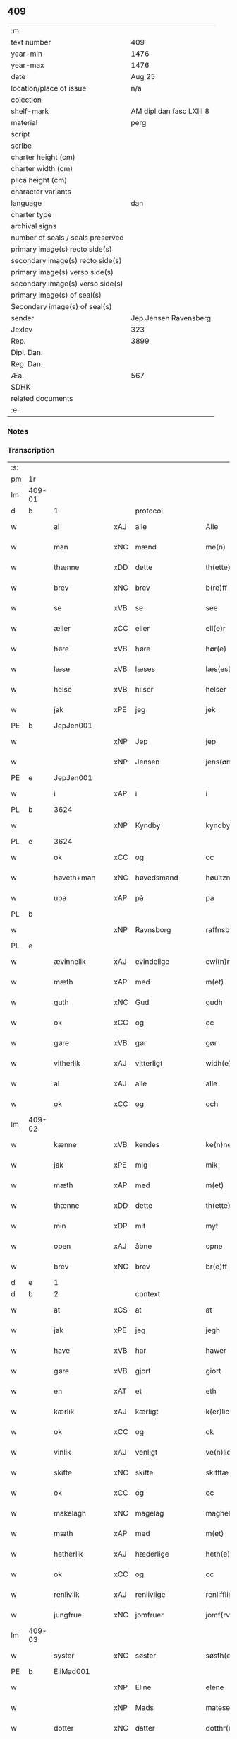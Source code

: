 ** 409

| :m:                               |                          |
| text number                       |                      409 |
| year-min                          |                     1476 |
| year-max                          |                     1476 |
| date                              |                   Aug 25 |
| location/place of issue           |                      n/a |
| colection                         |                          |
| shelf-mark                        | AM dipl dan fasc LXIII 8 |
| material                          |                     perg |
| script                            |                          |
| scribe                            |                          |
| charter height (cm)               |                          |
| charter width (cm)                |                          |
| plica height (cm)                 |                          |
| character variants                |                          |
| language                          |                      dan |
| charter type                      |                          |
| archival signs                    |                          |
| number of seals / seals preserved |                          |
| primary image(s) recto side(s)    |                          |
| secondary image(s) recto side(s)  |                          |
| primary image(s) verso side(s)    |                          |
| secondary image(s) verso side(s)  |                          |
| primary image(s) of seal(s)       |                          |
| Secondary image(s) of seal(s)     |                          |
| sender                            |    Jep Jensen Ravensberg |
| Jexlev                            |                      323 |
| Rep.                              |                     3899 |
| Dipl. Dan.                        |                          |
| Reg. Dan.                         |                          |
| Æa.                               |                      567 |
| SDHK                              |                          |
| related documents                 |                          |
| :e:                               |                          |

*** Notes


*** Transcription
| :s: |        |               |     |                |   |                   |              |   |   |   |   |         |   |   |   |        |    |    |    |    |
| pm  | 1r     |               |     |                |   |                   |              |   |   |   |   |         |   |   |   |        |    |    |    |    |
| lm  | 409-01 |               |     |                |   |                   |              |   |   |   |   |         |   |   |   |        |    |    |    |    |
| d   | b      | 1             |     | protocol       |   |                   |              |   |   |   |   |         |   |   |   |        |    |    |    |    |
| w   |        | al            | xAJ | alle           |   | Alle              | Alle         |   |   |   |   | dan     |   |   |   | 409-01 |    |    |    |    |
| w   |        | man           | xNC | mænd           |   | me(n)             | me̅           |   |   |   |   | dan     |   |   |   | 409-01 |    |    |    |    |
| w   |        | thænne        | xDD | dette          |   | th(ette)          | thꝫͤ          |   |   |   |   | dan     |   |   |   | 409-01 |    |    |    |    |
| w   |        | brev          | xNC | brev           |   | b(re)ff           | bf̅f          |   |   |   |   | dan     |   |   |   | 409-01 |    |    |    |    |
| w   |        | se            | xVB | se             |   | see               | ſee          |   |   |   |   | dan     |   |   |   | 409-01 |    |    |    |    |
| w   |        | æller         | xCC | eller          |   | ell(e)r           | ellꝛ̅         |   |   |   |   | dan     |   |   |   | 409-01 |    |    |    |    |
| w   |        | høre          | xVB | høre           |   | hør(e)            | hør         |   |   |   |   | dan     |   |   |   | 409-01 |    |    |    |    |
| w   |        | læse          | xVB | læses          |   | læs(es)           | læ          |   |   |   |   | dan     |   |   |   | 409-01 |    |    |    |    |
| w   |        | helse         | xVB | hilser         |   | helser            | helſer       |   |   |   |   | dan     |   |   |   | 409-01 |    |    |    |    |
| w   |        | jak           | xPE | jeg            |   | jek               | ȷek          |   |   |   |   | dan     |   |   |   | 409-01 |    |    |    |    |
| PE  | b      | JepJen001     |     |                |   |                   |              |   |   |   |   |         |   |   |   |        |    1862|    |    |    |
| w   |        |               | xNP | Jep            |   | jep               | ȷep          |   |   |   |   | dan     |   |   |   | 409-01 |1862|    |    |    |
| w   |        |               | xNP | Jensen         |   | jens(øn)          | ȷen         |   |   |   |   | dan     |   |   |   | 409-01 |1862|    |    |    |
| PE  | e      | JepJen001     |     |                |   |                   |              |   |   |   |   |         |   |   |   |        |    1862|    |    |    |
| w   |        | i             | xAP | i              |   | i                 | ı            |   |   |   |   | dan     |   |   |   | 409-01 |    |    |    |    |
| PL  | b      |               3624|     |                |   |                   |              |   |   |   |   |         |   |   |   |        |    |    |    1740|    |
| w   |        |               | xNP | Kyndby         |   | kyndby            | kyndby       |   |   |   |   | dan     |   |   |   | 409-01 |    |    |1740|    |
| PL  | e      |               3624|     |                |   |                   |              |   |   |   |   |         |   |   |   |        |    |    |    1740|    |
| w   |        | ok            | xCC | og             |   | oc                | oc           |   |   |   |   | dan     |   |   |   | 409-01 |    |    |    |    |
| w   |        | høveth+man    | xNC | høvedsmand     |   | høuitzma(n)       | høuitzma̅     |   |   |   |   | dan     |   |   |   | 409-01 |    |    |    |    |
| w   |        | upa           | xAP | på             |   | pa                | pa           |   |   |   |   | dan     |   |   |   | 409-01 |    |    |    |    |
| PL  | b      |               |     |                |   |                   |              |   |   |   |   |         |   |   |   |        |    |    |    1741|    |
| w   |        |               | xNP | Ravnsborg      |   | raffnsb(ur)gh     | raffnſb᷑gh    |   |   |   |   | dan     |   |   |   | 409-01 |    |    |1741|    |
| PL  | e      |               |     |                |   |                   |              |   |   |   |   |         |   |   |   |        |    |    |    1741|    |
| w   |        | ævinnelik     | xAJ | evindelige     |   | ewi(n)nelige      | ewi̅nelıge    |   |   |   |   | dan     |   |   |   | 409-01 |    |    |    |    |
| w   |        | mæth          | xAP | med            |   | m(et)             | mꝫ           |   |   |   |   | dan     |   |   |   | 409-01 |    |    |    |    |
| w   |        | guth          | xNC | Gud            |   | gudh              | gudh         |   |   |   |   | dan     |   |   |   | 409-01 |    |    |    |    |
| w   |        | ok            | xCC | og             |   | oc                | oc           |   |   |   |   | dan     |   |   |   | 409-01 |    |    |    |    |
| w   |        | gøre          | xVB | gør            |   | gør               | gøꝛ          |   |   |   |   | dan     |   |   |   | 409-01 |    |    |    |    |
| w   |        | vitherlik     | xAJ | vitterligt     |   | widh(e)rlicht     | wıdhꝛ̅lıcht   |   |   |   |   | dan     |   |   |   | 409-01 |    |    |    |    |
| w   |        | al            | xAJ | alle           |   | alle              | alle         |   |   |   |   | dan     |   |   |   | 409-01 |    |    |    |    |
| w   |        | ok            | xCC | og             |   | och               | och          |   |   |   |   | dan     |   |   |   | 409-01 |    |    |    |    |
| lm  | 409-02 |               |     |                |   |                   |              |   |   |   |   |         |   |   |   |        |    |    |    |    |
| w   |        | kænne         | xVB | kendes         |   | ke(n)nes          | ke̅ne        |   |   |   |   | dan     |   |   |   | 409-02 |    |    |    |    |
| w   |        | jak           | xPE | mig            |   | mik               | mik          |   |   |   |   | dan     |   |   |   | 409-02 |    |    |    |    |
| w   |        | mæth          | xAP | med            |   | m(et)             | mꝫ           |   |   |   |   | dan     |   |   |   | 409-02 |    |    |    |    |
| w   |        | thænne        | xDD | dette          |   | th(ette)          | thꝫͤ          |   |   |   |   | dan     |   |   |   | 409-02 |    |    |    |    |
| w   |        | min           | xDP | mit            |   | myt               | mẏt          |   |   |   |   | dan     |   |   |   | 409-02 |    |    |    |    |
| w   |        | open          | xAJ | åbne           |   | opne              | opne         |   |   |   |   | dan     |   |   |   | 409-02 |    |    |    |    |
| w   |        | brev          | xNC | brev           |   | br(e)ff           | bꝛ̅ff         |   |   |   |   | dan     |   |   |   | 409-02 |    |    |    |    |
| d   | e      | 1             |     |                |   |                   |              |   |   |   |   |         |   |   |   |        |    |    |    |    |
| d   | b      | 2             |     | context        |   |                   |              |   |   |   |   |         |   |   |   |        |    |    |    |    |
| w   |        | at            | xCS | at             |   | at                | at           |   |   |   |   | dan     |   |   |   | 409-02 |    |    |    |    |
| w   |        | jak           | xPE | jeg            |   | jegh              | ȷegh         |   |   |   |   | dan     |   |   |   | 409-02 |    |    |    |    |
| w   |        | have          | xVB | har            |   | hawer             | hawer        |   |   |   |   | dan     |   |   |   | 409-02 |    |    |    |    |
| w   |        | gøre          | xVB | gjort          |   | giort             | gıoꝛt        |   |   |   |   | dan     |   |   |   | 409-02 |    |    |    |    |
| w   |        | en            | xAT | et             |   | eth               | eth          |   |   |   |   | dan     |   |   |   | 409-02 |    |    |    |    |
| w   |        | kærlik        | xAJ | kærligt        |   | k(er)licht        | k̅lıcht       |   |   |   |   | dan     |   |   |   | 409-02 |    |    |    |    |
| w   |        | ok            | xCC | og             |   | ok                | ok           |   |   |   |   | dan     |   |   |   | 409-02 |    |    |    |    |
| w   |        | vinlik        | xAJ | venligt        |   | ve(n)licht        | ve̅lıcht      |   |   |   |   | dan     |   |   |   | 409-02 |    |    |    |    |
| w   |        | skifte        | xNC | skifte         |   | skifftæ           | ſkıfftæ      |   |   |   |   | dan     |   |   |   | 409-02 |    |    |    |    |
| w   |        | ok            | xCC | og             |   | oc                | oc           |   |   |   |   | dan     |   |   |   | 409-02 |    |    |    |    |
| w   |        | makelagh      | xNC | magelag        |   | maghelaw          | maghelaw     |   |   |   |   | dan     |   |   |   | 409-02 |    |    |    |    |
| w   |        | mæth          | xAP | med            |   | m(et)             | mꝫ           |   |   |   |   | dan     |   |   |   | 409-02 |    |    |    |    |
| w   |        | hetherlik     | xAJ | hæderlige      |   | heth(e)rlighe     | hethꝛ̅lıghe   |   |   |   |   | dan     |   |   |   | 409-02 |    |    |    |    |
| w   |        | ok            | xCC | og             |   | oc                | oc           |   |   |   |   | dan     |   |   |   | 409-02 |    |    |    |    |
| w   |        | renlivlik     | xAJ | renlivlige     |   | renlifflighe      | renlıfflighe |   |   |   |   | dan     |   |   |   | 409-02 |    |    |    |    |
| w   |        | jungfrue      | xNC | jomfruer       |   | jomf(rv)er        | ȷomfͮer       |   |   |   |   | dan     |   |   |   | 409-02 |    |    |    |    |
| lm  | 409-03 |               |     |                |   |                   |              |   |   |   |   |         |   |   |   |        |    |    |    |    |
| w   |        | syster        | xNC | søster         |   | søsth(e)r         | ſøﬅhꝛ̅        |   |   |   |   | dan     |   |   |   | 409-03 |    |    |    |    |
| PE  | b      | EliMad001     |     |                |   |                   |              |   |   |   |   |         |   |   |   |        |    1863|    |    |    |
| w   |        |               | xNP | Eline          |   | elene             | elene        |   |   |   |   | dan     |   |   |   | 409-03 |1863|    |    |    |
| w   |        |               | xNP | Mads           |   | matese            | mateſe       |   |   |   |   | dan     |   |   |   | 409-03 |1863|    |    |    |
| w   |        | dotter        | xNC | datter         |   | dotthr(m)         | dotthꝛ̅       |   |   |   |   | dan     |   |   |   | 409-03 |1863|    |    |    |
| PE  | e      | EliMad001     |     |                |   |                   |              |   |   |   |   |         |   |   |   |        |    1863|    |    |    |
| w   |        | abbetisse     | xNC | abbedisse      |   | abbatissa         | abbatıa     |   |   |   |   | lat     |   |   |   | 409-03 |    |    |    |    |
| w   |        | i             | xAP | i              |   | j                 | j            |   |   |   |   | dan     |   |   |   | 409-03 |    |    |    |    |
| w   |        | sankte        | xAJ | sankt          |   | s(anc)ta          | ﬅa̅           |   |   |   |   | dan     |   |   |   | 409-03 |    |    |    |    |
| w   |        |               | xNP | Clara          |   | clara             | clara        |   |   |   |   | lat/dan |   |   |   | 409-03 |    |    |    |    |
| w   |        | kloster       | xNC | kloster        |   | clost(er)         | cloﬅ        |   |   |   |   | lat/dan |   |   |   | 409-03 |    |    |    |    |
| w   |        | i             | xAP | i              |   | i                 | ı            |   |   |   |   | dan     |   |   |   | 409-03 |    |    |    |    |
| PL  | b      |               149380|     |                |   |                   |              |   |   |   |   |         |   |   |   |        |    |    |    1742|    |
| w   |        |               | xNP | Roskilde       |   | roskilde          | roſkılde     |   |   |   |   | dan     |   |   |   | 409-03 |    |    |1742|    |
| PL  | e      |               149380|     |                |   |                   |              |   |   |   |   |         |   |   |   |        |    |    |    1742|    |
| w   |        | ok            | xCC | og             |   | oc                | oc           |   |   |   |   | dan     |   |   |   | 409-03 |    |    |    |    |
| w   |        | al            | xAJ | alt            |   | alt               | alt          |   |   |   |   | dan     |   |   |   | 409-03 |    |    |    |    |
| w   |        | konvent       | xNC | konvent        |   | (con)ue(n)t       | ꝯue̅t         |   |   |   |   | dan     |   |   |   | 409-03 |    |    |    |    |
| w   |        | i             | xAP | i              |   | j                 | j            |   |   |   |   | dan     |   |   |   | 409-03 |    |    |    |    |
| w   |        | same+stath    | xNC | samme sted     |   | sam(m)est(et)     | ſam̅eﬅꝫ       |   |   |   |   | dan     |   |   |   | 409-03 |    |    |    |    |
| w   |        | i             | xAP | i              |   | j                 | ȷ            |   |   |   |   | dan     |   |   |   | 409-03 |    |    |    |    |
| w   |        | sva           | xAV | så             |   | so                | ſo           |   |   |   |   | dan     |   |   |   | 409-03 |    |    |    |    |
| w   |        | mate          | xNC | måde           |   | madhe             | madhe        |   |   |   |   | dan     |   |   |   | 409-03 |    |    |    |    |
| w   |        | sum           | xRP | som            |   | so(m)             | ſo̅           |   |   |   |   | dan     |   |   |   | 409-03 |    |    |    |    |
| w   |        | hær           | xAV | her            |   | h(e)r             | hꝛ̅           |   |   |   |   | dan     |   |   |   | 409-03 |    |    |    |    |
| w   |        | æfter         | xAV | efter          |   | efft(er)          | efft        |   |   |   |   | dan     |   |   |   | 409-03 |    |    |    |    |
| w   |        | skrive        | xVB | skrevet        |   | scriffuit         | ſcriffuit    |   |   |   |   | dan     |   |   |   | 409-03 |    |    |    |    |
| w   |        | sta           | xVB | står           |   | stor              | ﬅoꝛ          |   |   |   |   | dan     |   |   |   | 409-03 |    |    |    |    |
| w   |        | at            | xCS | at             |   | at                | at           |   |   |   |   | dan     |   |   |   | 409-03 |    |    |    |    |
| w   |        | fornævnd      | xAJ | fornævnte      |   | for(nefnde)       | foꝛᷠͤ          |   |   |   |   | dan     |   |   |   | 409-03 |    |    |    |    |
| w   |        | abbetisse     | xNC | abbedisse      |   | abbatissa         | abbatia     |   |   |   |   | lat     |   |   |   | 409-03 |    |    |    |    |
| w   |        | ok            | xCC | og             |   | ok                | ok           |   |   |   |   | dan     |   |   |   | 409-03 |    |    |    |    |
| lm  | 409-04 |               |     |                |   |                   |              |   |   |   |   |         |   |   |   |        |    |    |    |    |
| w   |        | konvent       | xNC | konvent        |   | (con)ue(n)t       | ꝯue̅t         |   |   |   |   | dan     |   |   |   | 409-04 |    |    |    |    |
| w   |        | skule         | xVB | skulle         |   | skule             | ſkule        |   |   |   |   | dan     |   |   |   | 409-04 |    |    |    |    |
| w   |        | have          | xNC | have           |   | hawe              | hawe         |   |   |   |   | dan     |   |   |   | 409-04 |    |    |    |    |
| w   |        | en            | xAT | en             |   | en                | e           |   |   |   |   | dan     |   |   |   | 409-04 |    |    |    |    |
| w   |        | garth         | xNC | gård           |   | gordh             | goꝛdh        |   |   |   |   | dan     |   |   |   | 409-04 |    |    |    |    |
| w   |        | af            | xAP | af             |   | aff               | aff          |   |   |   |   | dan     |   |   |   | 409-04 |    |    |    |    |
| w   |        | jak           | xPE | mig            |   | mik               | mik          |   |   |   |   | dan     |   |   |   | 409-04 |    |    |    |    |
| w   |        | ligje         | xVB | liggende       |   | ligge(n)d(e)      | lıgge̅       |   |   |   |   | dan     |   |   |   | 409-04 |    |    |    |    |
| w   |        | i             | xAP | i              |   | i                 | i            |   |   |   |   | dan     |   |   |   | 409-04 |    |    |    |    |
| PL  | b      |               125054|     |                |   |                   |              |   |   |   |   |         |   |   |   |        |    |    |    1743|    |
| w   |        |               | xNP | Herlev         |   | herløwe           | herløwe      |   |   |   |   | dan     |   |   |   | 409-04 |    |    |1743|    |
| PL  | e      |               125054|     |                |   |                   |              |   |   |   |   |         |   |   |   |        |    |    |    1743|    |
| w   |        | i             | xAP | i              |   | j                 | ȷ            |   |   |   |   | dan     |   |   |   | 409-04 |    |    |    |    |
| PL  | b      |               |     |                |   |                   |              |   |   |   |   |         |   |   |   |        |    |    |    1744|    |
| w   |        |               | xNP | Smørums Herred |   | smøremsher(et)    | ſmøremherꝫ  |   |   |   |   | dan     |   |   |   | 409-04 |    |    |1744|    |
| PL  | e      |               |     |                |   |                   |              |   |   |   |   |         |   |   |   |        |    |    |    1744|    |
| w   |        | sum           | xRP | som            |   | so(m)             | ſo̅           |   |   |   |   | dan     |   |   |   | 409-04 |    |    |    |    |
| w   |        | nu            | xAV | nu             |   | nw                | nw           |   |   |   |   | dan     |   |   |   | 409-04 |    |    |    |    |
| w   |        | i             | xAV | i              |   | j                 | ȷ            |   |   |   |   | dan     |   |   |   | 409-04 |    |    |    |    |
| w   |        | bo            | xVB | bor            |   | boor              | booꝛ         |   |   |   |   | dan     |   |   |   | 409-04 |    |    |    |    |
| w   |        |               | xNP | Troels         |   | ⸜trwells          | ⸜trwell     |   |   |   |   | dan     |   |   |   | 409-04 |    |    |    |    |
| w   |        |               | xNP | Jensen         |   | jenssøn⸜          | ȷenøn⸜      |   |   |   |   | dan     |   |   |   | 409-04 |    |    |    |    |
| w   |        | ok            | xCC | og             |   | oc                | oc           |   |   |   |   | dan     |   |   |   | 409-04 |    |    |    |    |
| w   |        | give          | xVB | giver          |   | giff(e)r          | gıffr       |   |   |   |   | dan     |   |   |   | 409-04 |    |    |    |    |
| w   |        | til           | xAP | til            |   | til               | til          |   |   |   |   | dan     |   |   |   | 409-04 |    |    |    |    |
| w   |        | arlik         | xAJ | årligt         |   | aarlicht          | aaꝛlıcht     |   |   |   |   | dan     |   |   |   | 409-04 |    |    |    |    |
| w   |        | landgilde     | xNC | landgilde      |   | landgillæ         | landgillæ    |   |   |   |   | dan     |   |   |   | 409-04 |    |    |    |    |
| w   |        | en            | xNA | en             |   | en                | en           |   |   |   |   | dan     |   |   |   | 409-04 |    |    |    |    |
| w   |        | øre           | xNC | øre            |   | øre               | øre          |   |   |   |   | dan     |   |   |   | 409-04 |    |    |    |    |
| w   |        | korn          | xNC | korn           |   | korn              | koꝛ         |   |   |   |   | dan     |   |   |   | 409-04 |    |    |    |    |
| lm  | 409-05 |               |     |                |   |                   |              |   |   |   |   |         |   |   |   |        |    |    |    |    |
| w   |        | ok            | xCC | og             |   | oc                | oc           |   |   |   |   | dan     |   |   |   | 409-05 |    |    |    |    |
| w   |        | en            | xNA | en             |   | en                | e           |   |   |   |   | dan     |   |   |   | 409-05 |    |    |    |    |
| w   |        | skilling      | xNC | skilling       |   | skeli(n)gh        | ſkelı̅gh      |   |   |   |   | dan     |   |   |   | 409-05 |    |    |    |    |
| w   |        | grot          | xNC | grot           |   | grot              | grot         |   |   |   |   | dan     |   |   |   | 409-05 |    |    |    |    |
| w   |        | mæth          | xAP | med            |   | m(et)             | mꝫ           |   |   |   |   | dan     |   |   |   | 409-05 |    |    |    |    |
| w   |        | anner         | xDD | andre          |   | andre             | andꝛe        |   |   |   |   | dan     |   |   |   | 409-05 |    |    |    |    |
| w   |        | bethe         | xNC | bede           |   | bedhe             | bedhe        |   |   |   |   | dan     |   |   |   | 409-05 |    |    |    |    |
| w   |        | ok            | xCC | og             |   | Oc                | Oc           |   |   |   |   | dan     |   |   |   | 409-05 |    |    |    |    |
| w   |        | skule         | xVB | skal           |   | skal              | ſkal         |   |   |   |   | dan     |   |   |   | 409-05 |    |    |    |    |
| w   |        | jak           | xPE | jeg            |   | jek               | ȷek          |   |   |   |   | dan     |   |   |   | 409-05 |    |    |    |    |
| w   |        | have          | xVB | have           |   | hawe              | hawe         |   |   |   |   | dan     |   |   |   | 409-05 |    |    |    |    |
| w   |        | af            | xAP | af             |   | aff               | aff          |   |   |   |   | dan     |   |   |   | 409-05 |    |    |    |    |
| w   |        | fornævnd      | xAJ | fornævnte      |   | for(nefnde)       | foꝛᷠͤ          |   |   |   |   | dan     |   |   |   | 409-05 |    |    |    |    |
| w   |        | abbetisse     | xNC | abbedisse      |   | abbatissa         | abbatia     |   |   |   |   | lat     |   |   |   | 409-05 |    |    |    |    |
| w   |        | ok            | xCC | og             |   | oc                | oc           |   |   |   |   | dan     |   |   |   | 409-05 |    |    |    |    |
| w   |        | konvent       | xNC | konvent        |   | (con)ue(n)t       | ꝯue̅t         |   |   |   |   | dan     |   |   |   | 409-05 |    |    |    |    |
| w   |        | i             | xAV | i              |   | j                 | j            |   |   |   |   | dan     |   |   |   | 409-05 |    |    |    |    |
| w   |        | gen           | xAV | gen            |   | gen               | gen          |   |   |   |   | dan     |   |   |   | 409-05 |    |    |    |    |
| w   |        | en            | xNA | en             |   | en                | e           |   |   |   |   | dan     |   |   |   | 409-05 |    |    |    |    |
| w   |        | thæn          | xPE | deres          |   | thørr(is)         | thøꝛrꝭ       |   |   |   |   | dan     |   |   |   | 409-05 |    |    |    |    |
| w   |        | garth         | xNC | gård           |   | gordh             | goꝛdh        |   |   |   |   | dan     |   |   |   | 409-05 |    |    |    |    |
| w   |        | ligje         | xVB | liggende       |   | ligge(n)d(e)      | ligge̅       |   |   |   |   | dan     |   |   |   | 409-05 |    |    |    |    |
| w   |        | i             | xAP | i              |   | j                 | ȷ            |   |   |   |   | dan     |   |   |   | 409-05 |    |    |    |    |
| PL  | b      |               3624|     |                |   |                   |              |   |   |   |   |         |   |   |   |        |    |    |    1745|    |
| w   |        |               | xNP | Kyndby         |   | kyndby            | kẏndbẏ       |   |   |   |   | dan     |   |   |   | 409-05 |    |    |1745|    |
| PL  | e      |               3624|     |                |   |                   |              |   |   |   |   |         |   |   |   |        |    |    |    1745|    |
| w   |        | i             | xAP | i              |   | j                 | ȷ            |   |   |   |   | dan     |   |   |   | 409-05 |    |    |    |    |
| PL  | b      |               3562|     |                |   |                   |              |   |   |   |   |         |   |   |   |        |    |    |    1746|    |
| w   |        |               | xNP | Horns Herred   |   | hornsheret        | hoꝛnſheret   |   |   |   |   | dan     |   |   |   | 409-05 |    |    |1746|    |
| PL  | e      |               3562|     |                |   |                   |              |   |   |   |   |         |   |   |   |        |    |    |    1746|    |
| w   |        | sum           | xRP | som            |   | so(m)             | ſo̅           |   |   |   |   | dan     |   |   |   | 409-05 |    |    |    |    |
| lm  | 409-06 |               |     |                |   |                   |              |   |   |   |   |         |   |   |   |        |    |    |    |    |
| PE  | b      | AndDwn001     |     |                |   |                   |              |   |   |   |   |         |   |   |   |        |    1864|    |    |    |
| w   |        |               | xNP | Anders         |   | Anders            | Ander       |   |   |   |   | dan     |   |   |   | 409-06 |1864|    |    |    |
| w   |        |               | xNP | Dwn            |   | dwn               | dw          |   |   |   |   | dan     |   |   |   | 409-06 |1864|    |    |    |
| PE  | e      | AndDwn001     |     |                |   |                   |              |   |   |   |   |         |   |   |   |        |    1864|    |    |    |
| w   |        | nu            | xAV | nu             |   | nw                | nw           |   |   |   |   | dan     |   |   |   | 409-06 |    |    |    |    |
| w   |        | i             | xAV | i              |   | i                 | i            |   |   |   |   | dan     |   |   |   | 409-06 |    |    |    |    |
| w   |        | bo            | xVB | bor            |   | boor              | booꝛ         |   |   |   |   | dan     |   |   |   | 409-06 |    |    |    |    |
| w   |        | ok            | xCC | og             |   | oc                | oc           |   |   |   |   | dan     |   |   |   | 409-06 |    |    |    |    |
| w   |        | give          | xVB | giver          |   | giffu(er)         | giffu       |   |   |   |   | dan     |   |   |   | 409-06 |    |    |    |    |
| w   |        | en            | xNA | en             |   | en                | e           |   |   |   |   | dan     |   |   |   | 409-06 |    |    |    |    |
| w   |        | øre           | xNC | øre            |   | øre               | øre          |   |   |   |   | dan     |   |   |   | 409-06 |    |    |    |    |
| w   |        | korn          | xNC | korn           |   | korn              | koꝛ         |   |   |   |   | dan     |   |   |   | 409-06 |    |    |    |    |
| w   |        | ok            | xCC | og             |   | oc                | oc           |   |   |   |   | dan     |   |   |   | 409-06 |    |    |    |    |
| w   |        | en            | xNA | en             |   | en                | en           |   |   |   |   | dan     |   |   |   | 409-06 |    |    |    |    |
| w   |        | skilling      | xNC | skilling       |   | skeling           | ſkeling      |   |   |   |   | dan     |   |   |   | 409-06 |    |    |    |    |
| w   |        | grot          | xNC | grot           |   | grot              | grot         |   |   |   |   | dan     |   |   |   | 409-06 |    |    |    |    |
| w   |        | mæth          | xAP | med            |   | m(et)             | mꝫ           |   |   |   |   | dan     |   |   |   | 409-06 |    |    |    |    |
| w   |        | anner         | xDD | andre          |   | andre             | andre        |   |   |   |   | dan     |   |   |   | 409-06 |    |    |    |    |
| w   |        | bethe         | xNC | bede           |   | bedhe             | bedhe        |   |   |   |   | dan     |   |   |   | 409-06 |    |    |    |    |
| w   |        | til           | xAP | til            |   | til               | tıl          |   |   |   |   | dan     |   |   |   | 409-06 |    |    |    |    |
| w   |        | arlik         | xAJ | årligt         |   | aarlicht          | aaꝛlıcht     |   |   |   |   | dan     |   |   |   | 409-06 |    |    |    |    |
| w   |        | landgilde     | xNC | landgilde      |   | landgille         | landgılle    |   |   |   |   | dan     |   |   |   | 409-06 |    |    |    |    |
| w   |        | thi           | xAV | thi            |   | Thy               | Thy          |   |   |   |   | dan     |   |   |   | 409-06 |    |    |    |    |
| w   |        | kænne         | xVB | kendes         |   | ken(n)is          | ken̅i        |   |   |   |   | dan     |   |   |   | 409-06 |    |    |    |    |
| w   |        | jak           | xPE | jeg            |   | jek               | ȷek          |   |   |   |   | dan     |   |   |   | 409-06 |    |    |    |    |
| w   |        | jak           | xPE | mig            |   | mik               | mik          |   |   |   |   | dan     |   |   |   | 409-06 |    |    |    |    |
| w   |        | mæth          | xAP | med            |   | m(et)             | mꝫ           |   |   |   |   | dan     |   |   |   | 409-06 |    |    |    |    |
| w   |        | thænne        | xDD | dette          |   | th(ette)          | thꝫͤ          |   |   |   |   | dan     |   |   |   | 409-06 |    |    |    |    |
| w   |        | min           | xDP | mit            |   | myt               | myt          |   |   |   |   | dan     |   |   |   | 409-06 |    |    |    |    |
| lm  | 409-07 |               |     |                |   |                   |              |   |   |   |   |         |   |   |   |        |    |    |    |    |
| w   |        | open          | xAJ | åbne           |   | opne              | opne         |   |   |   |   | dan     |   |   |   | 409-07 |    |    |    |    |
| w   |        | brev          | xNC | brev           |   | b(re)ff           | bf̅f          |   |   |   |   | dan     |   |   |   | 409-07 |    |    |    |    |
| w   |        | thæn          | xCS | det            |   | th(et)            | thꝫ          |   |   |   |   | dan     |   |   |   | 409-07 |    |    |    |    |
| w   |        | jak           | xPE | jeg            |   | jek               | ȷek          |   |   |   |   | dan     |   |   |   | 409-07 |    |    |    |    |
| w   |        | have          | xVB | har            |   | haffu(er)         | haffu       |   |   |   |   | dan     |   |   |   | 409-07 |    |    |    |    |
| w   |        | skøte         | xVB | skødt         |   | skøt              | ſkøt         |   |   |   |   | dan     |   |   |   | 409-07 |    |    |    |    |
| w   |        | ok            | xCC | og             |   | oc                | oc           |   |   |   |   | dan     |   |   |   | 409-07 |    |    |    |    |
| w   |        | uplate        | xVB | opladet        |   | vpladh(et)        | vpladhꝫ      |   |   |   |   | dan     |   |   |   | 409-07 |    |    |    |    |
| w   |        | ok            | xCC | og             |   | oc                | oc           |   |   |   |   | dan     |   |   |   | 409-07 |    |    |    |    |
| w   |        | mæth          | xAP | med            |   | m(et)             | mꝫ           |   |   |   |   | dan     |   |   |   | 409-07 |    |    |    |    |
| w   |        | thænne        | xDD | dette          |   | th(ette)          | thꝫͤ          |   |   |   |   | dan     |   |   |   | 409-07 |    |    |    |    |
| w   |        | min           | xDP | mit            |   | myth              | mẏth         |   |   |   |   | dan     |   |   |   | 409-07 |    |    |    |    |
| w   |        | open          | xAJ | åbne           |   | opne              | opne         |   |   |   |   | dan     |   |   |   | 409-07 |    |    |    |    |
| w   |        | brev          | xNC | brev           |   | b(re)ff           | bf̅f          |   |   |   |   | dan     |   |   |   | 409-07 |    |    |    |    |
| w   |        | skøte         | xVB | skøder         |   | skødh(e)r         | skødhꝛ̅       |   |   |   |   | dan     |   |   |   | 409-07 |    |    |    |    |
| w   |        | ok            | xCC | og             |   | oc                | oc           |   |   |   |   | dan     |   |   |   | 409-07 |    |    |    |    |
| w   |        | uplate        | xVB | oplader        |   | vpladh(e)r        | vpladhꝛ̅      |   |   |   |   | dan     |   |   |   | 409-07 |    |    |    |    |
| w   |        | fornævnd      | xAJ | fornævnte      |   | for(nefnde)       | foꝛᷠͤ          |   |   |   |   | dan     |   |   |   | 409-07 |    |    |    |    |
| w   |        | hetherlik     | xAJ | hæderlige      |   | hedh(e)rlige      | hedhꝛ̅lıge    |   |   |   |   | dan     |   |   |   | 409-07 |    |    |    |    |
| w   |        | jungfrue      | xNC | jomfruer       |   | jomfrwer          | ȷomfrwer     |   |   |   |   | dan     |   |   |   | 409-07 |    |    |    |    |
| w   |        | abbetisse     | xNC | abbedisse      |   | abbatissa         | abbatıa     |   |   |   |   | lat/dan |   |   |   | 409-07 |    |    |    |    |
| w   |        | ok            | xCC | og             |   | oc                | oc           |   |   |   |   | dan     |   |   |   | 409-07 |    |    |    |    |
| w   |        | al            | xAJ | alt            |   | alt               | alt          |   |   |   |   | dan     |   |   |   | 409-07 |    |    |    |    |
| w   |        | konvent       | xNC | konvent        |   | (con)ue(n)t       | ꝯue̅t         |   |   |   |   | dan     |   |   |   | 409-07 |    |    |    |    |
| lm  | 409-08 |               |     |                |   |                   |              |   |   |   |   |         |   |   |   |        |    |    |    |    |
| w   |        | i             | xAP | i              |   | j                 | j            |   |   |   |   | dan     |   |   |   | 409-08 |    |    |    |    |
| w   |        | fornævnd      | xAJ | fornævnte      |   | for(nefnde)       | foꝛᷠͤ          |   |   |   |   | dan     |   |   |   | 409-08 |    |    |    |    |
| w   |        | sankte        | xAJ | sankt          |   | s(anc)ta          | ﬅa̅           |   |   |   |   | lat/dan |   |   |   | 409-08 |    |    |    |    |
| w   |        |               | xNP | Clara          |   | clara             | clara        |   |   |   |   | lat/dan |   |   |   | 409-08 |    |    |    |    |
| w   |        | kloster       | xNC | kloster        |   | clost(er)         | cloﬅ        |   |   |   |   | dan     |   |   |   | 409-08 |    |    |    |    |
| w   |        | i             | xAP | i              |   | i                 | ı            |   |   |   |   | dan     |   |   |   | 409-08 |    |    |    |    |
| PL  | b      |               |     |                |   |                   |              |   |   |   |   |         |   |   |   |        |    |    |    2303|    |
| w   |        |               | xNP | Roskilde       |   | rosk(ilde)        | roſkꝭ        |   |   |   |   | dan     |   |   |   | 409-08 |    |    |2303|    |
| PL  | e      |               |     |                |   |                   |              |   |   |   |   |         |   |   |   |        |    |    |    2303|    |
| w   |        | til           | xAP | til            |   | till              | tıll         |   |   |   |   | dan     |   |   |   | 409-08 |    |    |    |    |
| w   |        | ævinnelik     | xAJ | evindelige     |   | ewi(n)nelighe     | ewı̅nelıghe   |   |   |   |   | dan     |   |   |   | 409-08 |    |    |    |    |
| w   |        | eghe          | xNC | eje            |   | eyæ               | eyæ          |   |   |   |   | dan     |   |   |   | 409-08 |    |    |    |    |
| w   |        | eghe+skule    | xVB | ejeskullende   |   | eyeskule(n)d(e)   | eyeſkule̅    |   |   |   |   | dan     |   |   |   | 409-08 |    |    |    |    |
| w   |        | fran          | xAP | fra            |   | fra               | fra          |   |   |   |   | dan     |   |   |   | 409-08 |    |    |    |    |
| w   |        | jak           | xPE | mig            |   | mik               | mik          |   |   |   |   | dan     |   |   |   | 409-08 |    |    |    |    |
| w   |        | ok            | xCC | og             |   | oc                | oc           |   |   |   |   | dan     |   |   |   | 409-08 |    |    |    |    |
| w   |        | min           | xDP | mine           |   | myne              | mẏne         |   |   |   |   | dan     |   |   |   | 409-08 |    |    |    |    |
| w   |        | arving        | xNC | arvinge        |   | arwinge           | aꝛwinge      |   |   |   |   | dan     |   |   |   | 409-08 |    |    |    |    |
| w   |        | for           | xAP | for            |   | for               | foꝛ          |   |   |   |   | dan     |   |   |   | 409-08 |    |    |    |    |
| w   |        | ræt           | xAJ | ret            |   | ræt               | ræt          |   |   |   |   | dan     |   |   |   | 409-08 |    |    |    |    |
| w   |        | makelagh      | xNC | magelag        |   | maghelaw          | maghelaw     |   |   |   |   | dan     |   |   |   | 409-08 |    |    |    |    |
| w   |        | sum           | xRP | som            |   | so(m)             | ſo̅           |   |   |   |   | dan     |   |   |   | 409-08 |    |    |    |    |
| w   |        | fore          | xAV | før            |   | for(e)            | for         |   |   |   |   | dan     |   |   |   | 409-08 |    |    |    |    |
| w   |        | være          | xVB | er             |   | ær                | ær           |   |   |   |   | dan     |   |   |   | 409-08 |    |    |    |    |
| w   |        | røre          | xVB | rørt           |   | rørt              | røꝛt         |   |   |   |   | dan     |   |   |   | 409-08 |    |    |    |    |
| w   |        | fornævnd      | xAJ | fornævnte      |   | for(nefnde)       | foꝛᷠͤ          |   |   |   |   | dan     |   |   |   | 409-08 |    |    |    |    |
| w   |        | min           | xDP | min            |   | my(n)             | my̅           |   |   |   |   | dan     |   |   |   | 409-08 |    |    |    |    |
| w   |        | garth         | xNC | gård           |   | gordh             | goꝛdh        |   |   |   |   | dan     |   |   |   | 409-08 |    |    |    |    |
| lm  | 409-09 |               |     |                |   |                   |              |   |   |   |   |         |   |   |   |        |    |    |    |    |
| w   |        | i             | xAP | i              |   | j                 | j            |   |   |   |   | dan     |   |   |   | 409-09 |    |    |    |    |
| PL  | b      |               125054|     |                |   |                   |              |   |   |   |   |         |   |   |   |        |    |    |    1747|    |
| w   |        |               | xNP | Herlev         |   | h(er)løwe         | h̅løwe        |   |   |   |   | dan     |   |   |   | 409-09 |    |    |1747|    |
| PL  | e      |               125054|     |                |   |                   |              |   |   |   |   |         |   |   |   |        |    |    |    1747|    |
| w   |        | i             | xAP | i              |   | j                 | ȷ            |   |   |   |   | dan     |   |   |   | 409-09 |    |    |    |    |
| PL  | b      |               |     |                |   |                   |              |   |   |   |   |         |   |   |   |        |    |    |    1748|    |
| w   |        |               | xNP | Smærums Herred |   | smør(er)msher(et) | ſmørmſherꝫ  |   |   |   |   | dan     |   |   |   | 409-09 |    |    |1748|    |
| PL  | e      |               |     |                |   |                   |              |   |   |   |   |         |   |   |   |        |    |    |    1748|    |
| w   |        | sum           | xRP | som            |   | so(m)             | ſo̅           |   |   |   |   | dan     |   |   |   | 409-09 |    |    |    |    |
| w   |        | nu            | xAV | nu             |   | nw                | nw           |   |   |   |   | dan     |   |   |   | 409-09 |    |    |    |    |
| w   |        | i             | xAV | i              |   | j                 | ȷ            |   |   |   |   | dan     |   |   |   | 409-09 |    |    |    |    |
| w   |        | bo            | xVB | bor            |   | boor              | booꝛ         |   |   |   |   | dan     |   |   |   | 409-09 |    |    |    |    |
| PE  | b      | TroJen001     |     |                |   |                   |              |   |   |   |   |         |   |   |   |        |    1865|    |    |    |
| w   |        |               | xNP | Troels         |   | ⸝trwells          | ⸝trwell     |   |   |   |   | dan     |   |   |   | 409-09 |1865|    |    |    |
| w   |        |               | xNP | Jensen         |   | jenss(øn)⸜        | ȷenſ⸜       |   |   |   |   | dan     |   |   |   | 409-09 |1865|    |    |    |
| PE  | e      | TroJen001     |     |                |   |                   |              |   |   |   |   |         |   |   |   |        |    1865|    |    |    |
| w   |        | ok            | xCC | og             |   | oc                | oc           |   |   |   |   | dan     |   |   |   | 409-09 |    |    |    |    |
| w   |        | give          | xVB | giver          |   | giffu(er)         | giffu       |   |   |   |   | dan     |   |   |   | 409-09 |    |    |    |    |
| w   |        | en            | xNA | en             |   | en                | en           |   |   |   |   | dan     |   |   |   | 409-09 |    |    |    |    |
| w   |        | øre           | xNC | øre            |   | øre               | øre          |   |   |   |   | dan     |   |   |   | 409-09 |    |    |    |    |
| w   |        | korn          | xNC | korn           |   | korn              | koꝛ         |   |   |   |   | dan     |   |   |   | 409-09 |    |    |    |    |
| w   |        | ok            | xCC | og             |   | oc                | oc           |   |   |   |   | dan     |   |   |   | 409-09 |    |    |    |    |
| w   |        | en            | xNA | en             |   | en                | e           |   |   |   |   | dan     |   |   |   | 409-09 |    |    |    |    |
| w   |        | skilling      | xNC | skilling       |   | skeling           | ſkeling      |   |   |   |   | dan     |   |   |   | 409-09 |    |    |    |    |
| w   |        | grot          | xNC | grot           |   | grot              | grot         |   |   |   |   | dan     |   |   |   | 409-09 |    |    |    |    |
| w   |        | til           | xAP | til            |   | til               | tıl          |   |   |   |   | dan     |   |   |   | 409-09 |    |    |    |    |
| w   |        | arlik         | xAJ | årlig          |   | aarlicht          | aaꝛlıcht     |   |   |   |   | dan     |   |   |   | 409-09 |    |    |    |    |
| w   |        | landgilde     | xNC | landgilde      |   | landgille         | landgılle    |   |   |   |   | dan     |   |   |   | 409-09 |    |    |    |    |
| w   |        | mæth          | xAP | med            |   | m(et)             | mꝫ           |   |   |   |   | dan     |   |   |   | 409-09 |    |    |    |    |
| w   |        | anner         | xDD | andre          |   | andre             | andre        |   |   |   |   | dan     |   |   |   | 409-09 |    |    |    |    |
| w   |        | bethe         | xNC | bede           |   | bedhe             | bedhe        |   |   |   |   | dan     |   |   |   | 409-09 |    |    |    |    |
| w   |        | mæth          | xAP | med            |   | m(et)             | mꝫ           |   |   |   |   | dan     |   |   |   | 409-09 |    |    |    |    |
| lm  | 409-10 |               |     |                |   |                   |              |   |   |   |   |         |   |   |   |        |    |    |    |    |
| w   |        | al            | xAJ | al             |   | all               | all          |   |   |   |   | dan     |   |   |   | 409-10 |    |    |    |    |
| w   |        | fornævnd      | xAJ | fornævnt       |   | for(nefnde)       | foꝛᷠͤ          |   |   |   |   | dan     |   |   |   | 409-10 |    |    |    |    |
| w   |        | garth         | xNC | gods           |   | gordz             | goꝛdz        |   |   |   |   | dan     |   |   |   | 409-10 |    |    |    |    |
| w   |        | ræt           | xAJ | rette          |   | r(e)ttæ           | rttæ        |   |   |   |   | dan     |   |   |   | 409-10 |    |    |    |    |
| w   |        | tilligjelse   | xNC | tilliggelse    |   | tilliggelse       | tıllıggelſe  |   |   |   |   | dan     |   |   |   | 409-10 |    |    |    |    |
| w   |        | rænte         | xNC | rente          |   | rænthe            | rænthe       |   |   |   |   | dan     |   |   |   | 409-10 |    |    |    |    |
| w   |        | ok            | xCC | og             |   | oc                | oc           |   |   |   |   | dan     |   |   |   | 409-10 |    |    |    |    |
| w   |        | rættighhet    | xNC | rettighed      |   | r(e)ttigheet      | rttıgheet   |   |   |   |   | dan     |   |   |   | 409-10 |    |    |    |    |
| w   |        | sum           | xRP | som            |   | so(m)             | ſo̅           |   |   |   |   | dan     |   |   |   | 409-10 |    |    |    |    |
| w   |        | være          | xVB | er             |   | ær                | ær           |   |   |   |   | dan     |   |   |   | 409-10 |    |    |    |    |
| w   |        | aker          | xNC | ager           |   | agh(e)r           | aghꝛ̅         |   |   |   |   | dan     |   |   |   | 409-10 |    |    |    |    |
| w   |        | æng           | xNC | eng            |   | æng               | æng          |   |   |   |   | dan     |   |   |   | 409-10 |    |    |    |    |
| w   |        | skogh         | xNC | skov           |   | skow              | ſkow         |   |   |   |   | dan     |   |   |   | 409-10 |    |    |    |    |
| w   |        | ok            | xCC | og             |   | oc                | oc           |   |   |   |   | dan     |   |   |   | 409-10 |    |    |    |    |
| w   |        | mark          | xNC | mark           |   | mark              | maꝛk         |   |   |   |   | dan     |   |   |   | 409-10 |    |    |    |    |
| w   |        | vat           | xAJ | vådt           |   | wot               | wot          |   |   |   |   | dan     |   |   |   | 409-10 |    |    |    |    |
| w   |        | ok            | xCC | og             |   | oc                | oc           |   |   |   |   | dan     |   |   |   | 409-10 |    |    |    |    |
| w   |        | thyr          | xAJ | tørt           |   | tywrt             | tywrt        |   |   |   |   | dan     |   |   |   | 409-10 |    |    |    |    |
| w   |        | ehva          | xPI |i hvad          |   | ehwat             | ehwat        |   |   |   |   | dan     |   |   |   | 409-10 |    |    |    |    |
| w   |        | thæn          | xPE | det            |   | th(et)            | thꝫ          |   |   |   |   | dan     |   |   |   | 409-10 |    |    |    |    |
| w   |        | hældst        | xAV | helst          |   | helst             | helﬅ         |   |   |   |   | dan     |   |   |   | 409-10 |    |    |    |    |
| w   |        | være          | xVB | er             |   | ær                | ær           |   |   |   |   | dan     |   |   |   | 409-10 |    |    |    |    |
| w   |        | æller         | xCC | eller          |   | ell(e)r           | ellꝛ̅         |   |   |   |   | dan     |   |   |   | 409-10 |    |    |    |    |
| w   |        | nævne         | xVB | nævnes         |   | neffnes           | neffne      |   |   |   |   | dan     |   |   |   | 409-10 |    |    |    |    |
| lm  | 409-11 |               |     |                |   |                   |              |   |   |   |   |         |   |   |   |        |    |    |    |    |
| w   |        | kunne         | xVB | kan            |   | ka(n)             | ka̅           |   |   |   |   | dan     |   |   |   | 409-11 |    |    |    |    |
| w   |        | ænge          | xPI | ingte          |   | enghte            | enghte       |   |   |   |   | dan     |   |   |   | 409-11 |    |    |    |    |
| w   |        | undentaken    | xAJ | unden           |   | vndh(e)n          | vndhn̅        |   |   |   |   | dan     |   |   |   | 409-11 |    |    |    |    |
| w   |        | undentaken    | xAJ | taget          |   | tagh(et)          | taghꝫ        |   |   |   |   | dan     |   |   |   | 409-11 |    |    |    |    |
| w   |        | at            | xIM | at             |   | at                | at           |   |   |   |   | dan     |   |   |   | 409-11 |    |    |    |    |
| w   |        | have          | xVB | have           |   | haffue            | haffue       |   |   |   |   | dan     |   |   |   | 409-11 |    |    |    |    |
| w   |        | nyte          | xVB | nyde           |   | nyde              | nyde         |   |   |   |   | dan     |   |   |   | 409-11 |    |    |    |    |
| w   |        | bruke         | xVB | bruge          |   | brughe            | brughe       |   |   |   |   | dan     |   |   |   | 409-11 |    |    |    |    |
| w   |        | ok            | xCC | og             |   | oc                | oc           |   |   |   |   | dan     |   |   |   | 409-11 |    |    |    |    |
| w   |        | behalde       | xVB | beholde        |   | behollæ           | behollæ      |   |   |   |   | dan     |   |   |   | 409-11 |    |    |    |    |
| w   |        | til           | xAP | til            |   | till              | tıll         |   |   |   |   | dan     |   |   |   | 409-11 |    |    |    |    |
| w   |        | ævinnelik     | xAJ | evindelige     |   | ewi(n)nelighe     | ewi̅nelıghe   |   |   |   |   | dan     |   |   |   | 409-11 |    |    |    |    |
| w   |        | eghe          | xNC | eje            |   | eyæ               | eyæ          |   |   |   |   | dan     |   |   |   | 409-11 |    |    |    |    |
| w   |        | i             | xAP | i              |   | j                 | ȷ            |   |   |   |   | dan     |   |   |   | 409-11 |    |    |    |    |
| w   |        | al            | xAJ | alle           |   | allæ              | allæ         |   |   |   |   | dan     |   |   |   | 409-11 |    |    |    |    |
| w   |        | mate          | xNC | måde           |   | madhe             | madhe        |   |   |   |   | dan     |   |   |   | 409-11 |    |    |    |    |
| w   |        | sum           | xRP | som            |   | so(m)             | ſo̅           |   |   |   |   | dan     |   |   |   | 409-11 |    |    |    |    |
| w   |        | fore          | xAV | før            |   | for(e)            | for         |   |   |   |   | dan     |   |   |   | 409-11 |    |    |    |    |
| w   |        | være          | xVB | er             |   | ær                | ær           |   |   |   |   | dan     |   |   |   | 409-11 |    |    |    |    |
| w   |        | røre          | xVB | rørt           |   | rørt              | røꝛt         |   |   |   |   | dan     |   |   |   | 409-11 |    |    |    |    |
| w   |        | hær           | xAV | her            |   | her               | her          |   |   |   |   | dan     |   |   |   | 409-11 |    |    |    |    |
| w   |        | yver          | xAV | over           |   | ower              | ower         |   |   |   |   | dan     |   |   |   | 409-11 |    |    |    |    |
| w   |        | tilbinne      | xVB | tilbinder      |   | tilbindh(e)r      | tılbindhꝛ̅    |   |   |   |   | dan     |   |   |   | 409-11 |    |    |    |    |
| w   |        | jak           | xPE | jeg            |   | iek               | iek          |   |   |   |   | dan     |   |   |   | 409-11 |    |    |    |    |
| lm  | 409-12 |               |     |                |   |                   |              |   |   |   |   |         |   |   |   |        |    |    |    |    |
| w   |        | jak           | xPE | mig            |   | mik               | mik          |   |   |   |   | dan     |   |   |   | 409-12 |    |    |    |    |
| w   |        | ok            | xCC | og             |   | oc                | oc           |   |   |   |   | dan     |   |   |   | 409-12 |    |    |    |    |
| w   |        | min           | xDP | mine           |   | myne              | myne         |   |   |   |   | dan     |   |   |   | 409-12 |    |    |    |    |
| w   |        | arving        | xNC | arvinge        |   | arwinge           | aꝛwinge      |   |   |   |   | dan     |   |   |   | 409-12 |    |    |    |    |
| w   |        | fornævnd      | xAJ | fornævnte      |   | for(nefnde)       | foꝛᷠͤ          |   |   |   |   | dan     |   |   |   | 409-12 |    |    |    |    |
| w   |        | abbetisse     | xNC | abbedisse      |   | abbatissa         | abbatıa     |   |   |   |   | lat/dan |   |   |   | 409-12 |    |    |    |    |
| w   |        | ok            | xCC | og             |   | oc                | oc           |   |   |   |   | dan     |   |   |   | 409-12 |    |    |    |    |
| w   |        | al            | xAJ | alt            |   | alt               | alt          |   |   |   |   | dan     |   |   |   | 409-12 |    |    |    |    |
| w   |        | konvent       | xNC | konvent        |   | (con)ue(n)t       | ꝯue̅t         |   |   |   |   | dan     |   |   |   | 409-12 |    |    |    |    |
| w   |        | fornævnd      | xAJ | fornævnte      |   | for(nefnde)       | foꝛᷠͤ          |   |   |   |   | dan     |   |   |   | 409-12 |    |    |    |    |
| w   |        | garth         | xNC | gård           |   | gordh             | goꝛdh        |   |   |   |   | dan     |   |   |   | 409-12 |    |    |    |    |
| w   |        | at            | xIM | at             |   | at                | at           |   |   |   |   | dan     |   |   |   | 409-12 |    |    |    |    |
| w   |        | fri           | xVB | fri            |   | frij              | frij         |   |   |   |   | dan     |   |   |   | 409-12 |    |    |    |    |
| w   |        | ok            | xCC | og             |   | ok                | ok           |   |   |   |   | dan     |   |   |   | 409-12 |    |    |    |    |
| w   |        | hemle         | xVB | hjemle         |   | hemlæ             | hemlæ        |   |   |   |   | dan     |   |   |   | 409-12 |    |    |    |    |
| w   |        | for           | xAP | for            |   | for               | foꝛ          |   |   |   |   | dan     |   |   |   | 409-12 |    |    |    |    |
| w   |        | hvær          | xDD | hvers          |   | hu(er)s           | hu         |   |   |   |   | dan     |   |   |   | 409-12 |    |    |    |    |
| w   |        | man           | xNC | mands          |   | ma(n)s            | ma̅          |   |   |   |   | dan     |   |   |   | 409-12 |    |    |    |    |
| w   |        | tiltale       | xNC | tiltale        |   | tiltale           | tıltale      |   |   |   |   | dan     |   |   |   | 409-12 |    |    |    |    |
| w   |        | sum           | xRP | som            |   | so(m)             | ſo̅           |   |   |   |   | dan     |   |   |   | 409-12 |    |    |    |    |
| w   |        | thær          | xAV | der            |   | th(e)r            | thꝛ̅          |   |   |   |   | dan     |   |   |   | 409-12 |    |    |    |    |
| w   |        | kunne         | xVB | kan            |   | ka(n)             | ka̅           |   |   |   |   | dan     |   |   |   | 409-12 |    |    |    |    |
| w   |        | mæth          | xAP | med            |   | m(et)             | mꝫ           |   |   |   |   | dan     |   |   |   | 409-12 |    |    |    |    |
| w   |        | noker         | xDD | nogen          |   | nogh(e)r          | noghꝛ̅        |   |   |   |   | dan     |   |   |   | 409-12 |    |    |    |    |
| w   |        | ræt           | xNC | ret            |   | ræt               | ræt          |   |   |   |   | dan     |   |   |   | 409-12 |    |    |    |    |
| w   |        | upa           | xAV | på             |   | pa                | pa           |   |   |   |   | dan     |   |   |   | 409-12 |    |    |    |    |
| w   |        | tale          | xVB | tale           |   | tale              | tale         |   |   |   |   | dan     |   |   |   | 409-12 |    |    |    |    |
| lm  | 409-13 |               |     |                |   |                   |              |   |   |   |   |         |   |   |   |        |    |    |    |    |
| w   |        | ske           | xVB | skede          |   | skedhe            | ſkedhe       |   |   |   |   | dan     |   |   |   | 409-13 |    |    |    |    |
| w   |        | thæN          | xPE | det            |   | th(et)            | thꝫ          |   |   |   |   | dan     |   |   |   | 409-13 |    |    |    |    |
| w   |        | ok            | xAV | og             |   | oc                | oc           |   |   |   |   | dan     |   |   |   | 409-13 |    |    |    |    |
| w   |        | sum           | xAV | så             |   | so                | ſo           |   |   |   |   | dan     |   |   |   | 409-13 |    |    |    |    |
| w   |        | hvilik        | xPI | hvilket        |   | hwilket           | hwilket      |   |   |   |   | dan     |   |   |   | 409-13 |    |    |    |    |
| w   |        | guth          | xNC | Gud            |   | gudh              | gudh         |   |   |   |   | dan     |   |   |   | 409-13 |    |    |    |    |
| w   |        | forbjuthe     | xVB | forbyde        |   | forbywdhe         | foꝛbywdhe    |   |   |   |   | dan     |   |   |   | 409-13 |    |    |    |    |
| w   |        | at            | xCS | at             |   | at                | at           |   |   |   |   | dan     |   |   |   | 409-13 |    |    |    |    |
| w   |        | fornævnd      | xAJ | fornævnte      |   | for(nefnde)       | foꝛͩͤ          |   |   |   |   | dan     |   |   |   | 409-13 |    |    |    |    |
| w   |        | garth         | xNC | gård           |   | gordh             | goꝛdh        |   |   |   |   | dan     |   |   |   | 409-13 |    |    |    |    |
| w   |        | i             | xAP | i              |   | j                 | ȷ            |   |   |   |   | dan     |   |   |   | 409-13 |    |    |    |    |
| w   |        | noker         | xPI | nogen          |   | nogh(e)n          | noghn̅        |   |   |   |   | dan     |   |   |   | 409-13 |    |    |    |    |
| w   |        | sin           | xDP | sin            |   | syn               | ſyn          |   |   |   |   | dan     |   |   |   | 409-13 |    |    |    |    |
| w   |        | del           | xNC | del            |   | deel              | deel         |   |   |   |   | dan     |   |   |   | 409-13 |    |    |    |    |
| w   |        | æller         | xCC | eller          |   | ell(e)r           | ellꝛ̅         |   |   |   |   | dan     |   |   |   | 409-13 |    |    |    |    |
| w   |        | al            | xAJ | al             |   | all               | all          |   |   |   |   | dan     |   |   |   | 409-13 |    |    |    |    |
| w   |        | samen         | xAJ | samme          |   | sam(m)e           | ſam̅e         |   |   |   |   | dan     |   |   |   | 409-13 |    |    |    |    |
| w   |        | varthe        | xVB | vorder         |   | wordh(e)r         | woꝛdhꝛ̅       |   |   |   |   | dan     |   |   |   | 409-13 |    |    |    |    |
| w   |        | fornævnd      | xAJ | fornævnte      |   | for(nefnde)       | foꝛᷠͤ          |   |   |   |   | dan     |   |   |   | 409-13 |    |    |    |    |
| w   |        | abbetisse     | xNC | abbedisse      |   | abbatissa         | abbatıa     |   |   |   |   | lat/dan |   |   |   | 409-13 |    |    |    |    |
| w   |        | ok            | xCC | og             |   | oc                | oc           |   |   |   |   | dan     |   |   |   | 409-13 |    |    |    |    |
| w   |        | konvent       | xNC | konvent        |   | (con)ue(n)t       | ꝯue̅t         |   |   |   |   | dan     |   |   |   | 409-13 |    |    |    |    |
| w   |        | af            | xAV | af             |   | aff               | aff          |   |   |   |   | dan     |   |   |   | 409-13 |    |    |    |    |
| w   |        | vinne         | xVB | vunden         |   | wo(n)nen          | wo̅ne        |   |   |   |   | dan     |   |   |   | 409-13 |    |    |    |    |
| w   |        | i             | xAP | i              |   | j                 | j            |   |   |   |   | dan     |   |   |   | 409-13 |    |    |    |    |
| w   |        | noker         | xDD | nogen          |   | nogh(e)r          | noghꝛ̅        |   |   |   |   | dan     |   |   |   | 409-13 |    |    |    |    |
| lm  | 409-14 |               |     |                |   |                   |              |   |   |   |   |         |   |   |   |        |    |    |    |    |
| w   |        | ræt+gang      | xNC | retgang        |   | r(e)ttegong       | rttegong    |   |   |   |   | dan     |   |   |   | 409-14 |    |    |    |    |
| w   |        | for           | xAP | for            |   | for               | foꝛ          |   |   |   |   | dan     |   |   |   | 409-14 |    |    |    |    |
| w   |        | min           | xDP | min            |   | my(n)             | my̅           |   |   |   |   | dan     |   |   |   | 409-14 |    |    |    |    |
| w   |        | hemel         | xNC | hjemmels       |   | hemels            | hemel       |   |   |   |   | dan     |   |   |   | 409-14 |    |    |    |    |
| w   |        | brist         | xNC | brist          |   | brøst             | brøﬅ         |   |   |   |   | dan     |   |   |   | 409-14 |    |    |    |    |
| w   |        | skyld         | xNC | skyld          |   | skyld             | ſkyld        |   |   |   |   | dan     |   |   |   | 409-14 |    |    |    |    |
| p   |        |               |     |                |   | /                 | /            |   |   |   |   | dan     |   |   |   | 409-14 |    |    |    |    |
| w   |        | æller         | xCC | eller          |   | ell(e)r           | ellꝛ̅         |   |   |   |   | dan     |   |   |   | 409-14 |    |    |    |    |
| w   |        | æj            | xAV | ej             |   | ey                | ey           |   |   |   |   | dan     |   |   |   | 409-14 |    |    |    |    |
| w   |        | være          | xVB | er             |   | ær                | ær           |   |   |   |   | dan     |   |   |   | 409-14 |    |    |    |    |
| w   |        | sva           | xAV | så             |   | so                | ſo           |   |   |   |   | dan     |   |   |   | 409-14 |    |    |    |    |
| w   |        | goth          | xAJ | god            |   | godh              | godh         |   |   |   |   | dan     |   |   |   | 409-14 |    |    |    |    |
| w   |        | af            | xAP | af             |   | aff               | aff          |   |   |   |   | dan     |   |   |   | 409-14 |    |    |    |    |
| w   |        | rænte         | xNC | rente          |   | r(e)nthe          | rnthe       |   |   |   |   | dan     |   |   |   | 409-14 |    |    |    |    |
| w   |        | ok            | xCC | og             |   | oc                | oc           |   |   |   |   | dan     |   |   |   | 409-14 |    |    |    |    |
| w   |        | skyld         | xNC | skyld          |   | skyll             | ſkyll        |   |   |   |   | dan     |   |   |   | 409-14 |    |    |    |    |
| w   |        | sum           | xRP | som            |   | so(m)             | ſo̅           |   |   |   |   | dan     |   |   |   | 409-14 |    |    |    |    |
| w   |        | fore          | xAV | før            |   | for(e)            | for         |   |   |   |   | dan     |   |   |   | 409-14 |    |    |    |    |
| w   |        | være          | xVB | er             |   | ær                | ær           |   |   |   |   | dan     |   |   |   | 409-14 |    |    |    |    |
| w   |        | røre          | xVB | rørt           |   | rørt              | røꝛt         |   |   |   |   | dan     |   |   |   | 409-14 |    |    |    |    |
| w   |        | tha           | xAV | da             |   | Tha               | Tha          |   |   |   |   | dan     |   |   |   | 409-14 |    |    |    |    |
| w   |        | tilbinne      | xVB | tilbinder      |   | tilbindh(e)r      | tılbindhꝛ̅    |   |   |   |   | dan     |   |   |   | 409-14 |    |    |    |    |
| w   |        | jak           | xPE | jeg            |   | jek               | ȷek          |   |   |   |   | dan     |   |   |   | 409-14 |    |    |    |    |
| w   |        | jak           | xPE | mig            |   | mik               | mik          |   |   |   |   | dan     |   |   |   | 409-14 |    |    |    |    |
| w   |        | ok            | xCC | og             |   | oc                | oc           |   |   |   |   | dan     |   |   |   | 409-14 |    |    |    |    |
| w   |        | min           | xDP | mine           |   | myne              | mẏne         |   |   |   |   | dan     |   |   |   | 409-14 |    |    |    |    |
| w   |        | arving        | xNC | arvinge        |   | arwi(n)ge         | aꝛwi̅ge       |   |   |   |   | dan     |   |   |   | 409-14 |    |    |    |    |
| lm  | 409-15 |               |     |                |   |                   |              |   |   |   |   |         |   |   |   |        |    |    |    |    |
| w   |        | gen           | xAV | igen           |   | jgen              | ȷge         |   |   |   |   | dan     |   |   |   | 409-15 |    |    |    |    |
| w   |        | at            | xIM | at             |   | at                | at           |   |   |   |   | dan     |   |   |   | 409-15 |    |    |    |    |
| w   |        | andvarthe     | xVB | antvorde       |   | antworde          | antwoꝛde     |   |   |   |   | dan     |   |   |   | 409-15 |    |    |    |    |
| w   |        | innen         | xAP | inden          |   | jnne(n)           | ȷnne̅         |   |   |   |   | dan     |   |   |   | 409-15 |    |    |    |    |
| w   |        | sæks          | xNA | seks           |   | sex               | ſex          |   |   |   |   | dan     |   |   |   | 409-15 |    |    |    |    |
| w   |        | uke           | xNC | uger           |   | wgh(e)r           | wghꝛ̅         |   |   |   |   | dan     |   |   |   | 409-15 |    |    |    |    |
| w   |        | thær          | xAV | der            |   | th(e)r            | thꝛ̅          |   |   |   |   | dan     |   |   |   | 409-15 |    |    |    |    |
| w   |        | næst          | xAV | næst           |   | nest              | neﬅ          |   |   |   |   | dan     |   |   |   | 409-15 |    |    |    |    |
| w   |        | æfter         | xAP | efter          |   | efft(er)          | efft        |   |   |   |   | dan     |   |   |   | 409-15 |    |    |    |    |
| w   |        | kome+skule    | xVB | kommeskullende |   | kome(skulende)    | kome̅        |   |   |   |   | dan     |   |   |   | 409-15 |    |    |    |    |
| w   |        | fornævnd      | xAJ | fornævnte      |   | for(nefnde)       | foꝛᷠͤ          |   |   |   |   | dan     |   |   |   | 409-15 |    |    |    |    |
| w   |        | abbetisse     | xNC | abbedisse      |   | abbatissa         | abbatıa     |   |   |   |   | lat/dan |   |   |   | 409-15 |    |    |    |    |
| w   |        | ok            | xCC | og             |   | oc                | oc           |   |   |   |   | dan     |   |   |   | 409-15 |    |    |    |    |
| w   |        | konvent       | xNC | konvent        |   | (con)ue(n)t       | ꝯue̅t         |   |   |   |   | dan     |   |   |   | 409-15 |    |    |    |    |
| w   |        | thæn          | xPE | deres          |   | ther(is)          | therꝭ        |   |   |   |   | dan     |   |   |   | 409-15 |    |    |    |    |
| w   |        | garth         | xNC | gård           |   | gordh             | goꝛdh        |   |   |   |   | dan     |   |   |   | 409-15 |    |    |    |    |
| w   |        | i             | xAP | i              |   | i                 | i            |   |   |   |   | dan     |   |   |   | 409-15 |    |    |    |    |
| PL  | b      |               3624|     |                |   |                   |              |   |   |   |   |         |   |   |   |        |    |    |    1749|    |
| w   |        |               | xNP | Kyndby         |   | kindby            | kindby       |   |   |   |   | dan     |   |   |   | 409-15 |    |    |1749|    |
| PL  | e      |               3624|     |                |   |                   |              |   |   |   |   |         |   |   |   |        |    |    |    1749|    |
| w   |        | sva           | xAV | så             |   | so                | ſo           |   |   |   |   | dan     |   |   |   | 409-15 |    |    |    |    |
| w   |        | goth          | xAJ | god            |   | godh              | godh         |   |   |   |   | dan     |   |   |   | 409-15 |    |    |    |    |
| w   |        | af            | xAP | af             |   | aff               | aff          |   |   |   |   | dan     |   |   |   | 409-15 |    |    |    |    |
| w   |        | bygning       | xNC | bygning        |   | bygni(n)gh        | bygni̅gh      |   |   |   |   | dan     |   |   |   | 409-15 |    |    |    |    |
| w   |        | ok            | xCC | og             |   | oc                | oc           |   |   |   |   | dan     |   |   |   | 409-15 |    |    |    |    |
| w   |        | læghelikhet   | xNC | lejlighed      |   | læghelichet       | læghelıchet  |   |   |   |   | dan     |   |   |   | 409-15 |    |    |    |    |
| lm  | 409-16 |               |     |                |   |                   |              |   |   |   |   |         |   |   |   |        |    |    |    |    |
| w   |        | sum           | xRP | som            |   | so(m)             | ſo̅           |   |   |   |   | dan     |   |   |   | 409-16 |    |    |    |    |
| w   |        | jak           | xPE | jeg            |   | jek               | ȷek          |   |   |   |   | dan     |   |   |   | 409-16 |    |    |    |    |
| w   |        | han           | xPE | hannem            |   | hano(m)           | hano̅         |   |   |   |   | dan     |   |   |   | 409-16 |    |    |    |    |
| w   |        | anname        | xVB | annammer       |   | a(n)namer         | a̅namer       |   |   |   |   | dan     |   |   |   | 409-16 |    |    |    |    |
| w   |        | uten          | xAP | uden           |   | vth(e)n           | vthn̅         |   |   |   |   | dan     |   |   |   | 409-16 |    |    |    |    |
| w   |        | al            | xAJ | alle           |   | allæ              | allæ         |   |   |   |   | dan     |   |   |   | 409-16 |    |    |    |    |
| w   |        | ræt+gang      | xNC | rettergang     |   | r(e)ttegong       | rttegong    |   |   |   |   | dan     |   |   |   | 409-16 |    |    |    |    |
| w   |        | æller         | xCC | eller          |   | ell(e)r           | ellꝛ̅         |   |   |   |   | dan     |   |   |   | 409-16 |    |    |    |    |
| w   |        | del           | xNC | dele           |   | delæ              | delæ         |   |   |   |   | dan     |   |   |   | 409-16 |    |    |    |    |
| w   |        | ok            | xCC | og             |   | oc                | oc           |   |   |   |   | dan     |   |   |   | 409-16 |    |    |    |    |
| w   |        | halde         | xVB | holde          |   | hollæ             | hollæ        |   |   |   |   | dan     |   |   |   | 409-16 |    |    |    |    |
| w   |        | thæn          | xPE | det            |   | th(et)            | thꝫ          |   |   |   |   | dan     |   |   |   | 409-16 |    |    |    |    |
| w   |        | abbetisse     | xNC | abbedisse      |   | abbatissa         | abbatıa     |   |   |   |   | lat/dan |   |   |   | 409-16 |    |    |    |    |
| w   |        | ok            | xCC | og             |   | oc                | oc           |   |   |   |   | dan     |   |   |   | 409-16 |    |    |    |    |
| w   |        | konvent       | xNC | konvent        |   | (con)ue(n)t       | ꝯue̅t         |   |   |   |   | dan     |   |   |   | 409-16 |    |    |    |    |
| w   |        | uten          | xAP | uden           |   | vth(e)n           | vth̅         |   |   |   |   | dan     |   |   |   | 409-16 |    |    |    |    |
| w   |        | al            | xAJ | al             |   | all               | all          |   |   |   |   | dan     |   |   |   | 409-16 |    |    |    |    |
| w   |        | skathe        | xNC | skade          |   | skadhe            | ſkadhe       |   |   |   |   | dan     |   |   |   | 409-16 |    |    |    |    |
| d   | e      | 2             |     |                |   |                   |              |   |   |   |   |         |   |   |   |        |    |    |    |    |
| d   | b      | 3             |     | eschatocol     |   |                   |              |   |   |   |   |         |   |   |   |        |    |    |    |    |
| w   |        | til           | xAP | til            |   | Till              | Tıll         |   |   |   |   | dan     |   |   |   | 409-16 |    |    |    |    |
| w   |        | ytermere      | xAJ | ydermere       |   | yd(er)mer(e)      | ydmer      |   |   |   |   | dan     |   |   |   | 409-16 |    |    |    |    |
| w   |        | forvaring     | xNC | forvaring      |   | forwari(n)gh      | foꝛwari̅gh    |   |   |   |   | dan     |   |   |   | 409-16 |    |    |    |    |
| w   |        | hængje        | xVB | hænger         |   | he(n)gh(e)r       | he̅ghꝛ̅        |   |   |   |   | dan     |   |   |   | 409-16 |    |    |    |    |
| lm  | 409-17 |               |     |                |   |                   |              |   |   |   |   |         |   |   |   |        |    |    |    |    |
| w   |        | jak           | xPE | jeg            |   | jek               | ȷek          |   |   |   |   | dan     |   |   |   | 409-17 |    |    |    |    |
| w   |        | min           | xDP | mit            |   | myt               | myt          |   |   |   |   | dan     |   |   |   | 409-17 |    |    |    |    |
| w   |        | insighle      | xNC | indsegl        |   | jndciglæ          | ȷndciglæ     |   |   |   |   | dan     |   |   |   | 409-17 |    |    |    |    |
| w   |        | mæth          | xAP | med            |   | m(et)             | mꝫ           |   |   |   |   | dan     |   |   |   | 409-17 |    |    |    |    |
| w   |        | vilje         | xNC | vilje          |   | wilie             | wılıe        |   |   |   |   | dan     |   |   |   | 409-17 |    |    |    |    |
| w   |        | ok            | xCC | og             |   | oc                | oc           |   |   |   |   | dan     |   |   |   | 409-17 |    |    |    |    |
| w   |        | vitskap       | xNC | vidskab        |   | witskap           | wıtſkap      |   |   |   |   | dan     |   |   |   | 409-17 |    |    |    |    |
| w   |        | næthen        | xAP | neden          |   | neth(e)n          | nethn̅        |   |   |   |   | dan     |   |   |   | 409-17 |    |    |    |    |
| w   |        | for           | xAP | for            |   | for               | foꝛ          |   |   |   |   | dan     |   |   |   | 409-17 |    |    |    |    |
| w   |        | thænne        | xDD | dette          |   | th(ette)          | thꝫͤ          |   |   |   |   | dan     |   |   |   | 409-17 |    |    |    |    |
| w   |        | brev          | xNC | brev           |   | br(e)ff           | bꝛ̅ff         |   |   |   |   | dan     |   |   |   | 409-17 |    |    |    |    |
| w   |        | ok            | xCC | og             |   | Oc                | Oc           |   |   |   |   | dan     |   |   |   | 409-17 |    |    |    |    |
| w   |        | bithje        | xVB | beder          |   | bedh(e)r          | bedhꝛ̅        |   |   |   |   | dan     |   |   |   | 409-17 |    |    |    |    |
| w   |        | jak           | xPE | jeg            |   | jek               | ȷek          |   |   |   |   | dan     |   |   |   | 409-17 |    |    |    |    |
| w   |        | hetherlik     | xAJ | hæderlige      |   | hedh(e)rlighe     | hedhꝛ̅lıghe   |   |   |   |   | dan     |   |   |   | 409-17 |    |    |    |    |
| w   |        | vælboren      | xAJ | velborne       |   | wælborne          | wælboꝛne     |   |   |   |   | dan     |   |   |   | 409-17 |    |    |    |    |
| w   |        | ok            | xCC | og             |   | oc                | oc           |   |   |   |   | dan     |   |   |   | 409-17 |    |    |    |    |
| w   |        | ærlik         | xAJ | ærlige         |   | erlighe           | erlıghe      |   |   |   |   | dan     |   |   |   | 409-17 |    |    |    |    |
| w   |        | man           | xNC | mand           |   | man               | ma          |   |   |   |   | dan     |   |   |   | 409-17 |    |    |    |    |
| w   |        | doktor        | xNC | doktor         |   | Doctor            | Doctoꝛ       |   |   |   |   | dan     |   |   |   | 409-17 |    |    |    |    |
| PE  | b      | KriPre002     |     |                |   |                   |              |   |   |   |   |         |   |   |   |        |    1866|    |    |    |
| w   |        |               | xNP | Kristoffer     |   | c(ri)stoffer      | cﬅoffer     |   |   |   |   | dan     |   |   |   | 409-17 |1866|    |    |    |
| PE  | e      | KriPre002     |     |                |   |                   |              |   |   |   |   |         |   |   |   |        |    1866|    |    |    |
| lm  | 409-18 |               |     |                |   |                   |              |   |   |   |   |         |   |   |   |        |    |    |    |    |
| w   |        | domprovest    | xNC | domprovst      |   | Domp(ro)st        | Domꝓﬅ        |   |   |   |   | dan     |   |   |   | 409-18 |    |    |    |    |
| w   |        | i             | xAP | i              |   | j                 | ȷ            |   |   |   |   | dan     |   |   |   | 409-18 |    |    |    |    |
| PL  | b      |               149195|     |                |   |                   |              |   |   |   |   |         |   |   |   |        |    |    |    1750|    |
| w   |        |               | xNP | Roskilde       |   | roskilde          | roſkılde     |   |   |   |   | dan     |   |   |   | 409-18 |    |    |1750|    |
| PL  | e      |               149195|     |                |   |                   |              |   |   |   |   |         |   |   |   |        |    |    |    1750|    |
| PE  | b      | OddHan001     |     |                |   |                   |              |   |   |   |   |         |   |   |   |        |    1867|    |    |    |
| w   |        |               | xNP | Odde           |   | Odde              | Odde         |   |   |   |   | dan     |   |   |   | 409-18 |1867|    |    |    |
| w   |        |               | xNP | Hansen         |   | hans(øn)          | han         |   |   |   |   | dan     |   |   |   | 409-18 |1867|    |    |    |
| PE  | e      | OddHan001     |     |                |   |                   |              |   |   |   |   |         |   |   |   |        |    1867|    |    |    |
| w   |        | kantor        | xNC | kantor         |   | Cantor            | Cantoꝛ       |   |   |   |   | dan     |   |   |   | 409-18 |    |    |    |    |
| w   |        | i             | xAP | i              |   | j                 | ȷ            |   |   |   |   | dan     |   |   |   | 409-18 |    |    |    |    |
| w   |        | same+stath    | xNC | samme sted     |   | sam(m)est(et)     | ſam̅eﬅꝫ       |   |   |   |   | dan     |   |   |   | 409-18 |    |    |    |    |
| PE  | b      | HanKje001     |     |                |   |                   |              |   |   |   |   |         |   |   |   |        |    1868|    |    |    |
| w   |        |               | xNP | hans           |   | ha(n)s            | ha̅          |   |   |   |   | dan     |   |   |   | 409-18 |1868|    |    |    |
| w   |        |               | xNP | Kjeldsen       |   | kelds(øn)         | keld        |   |   |   |   | dan     |   |   |   | 409-18 |1868|    |    |    |
| PE  | e      | HanKje001     |     |                |   |                   |              |   |   |   |   |         |   |   |   |        |    1868|    |    |    |
| w   |        | forstandere   | xNC | forstandere    |   | forstender(e)     | foꝛﬅender   |   |   |   |   | dan     |   |   |   | 409-18 |    |    |    |    |
| w   |        | til           | xAP | til            |   | til               | tıl          |   |   |   |   | dan     |   |   |   | 409-18 |    |    |    |    |
| w   |        | sankte        | xAJ | sankt          |   | s(anc)ta          | ﬅa̅           |   |   |   |   | lat/dan |   |   |   | 409-18 |    |    |    |    |
| w   |        |               | xNP | Clara          |   | cla(ra)           | claᷓ          |   |   |   |   | lat/dan |   |   |   | 409-18 |    |    |    |    |
| w   |        | kloster       | xNC | kloster        |   | clost(er)         | cloﬅ        |   |   |   |   | dan     |   |   |   | 409-18 |    |    |    |    |
| w   |        | ibidem        | xAV |                |   | i(bidem)          | i           |   |   |   |   | lat     |   |   |   | 409-18 |    |    |    |    |
| PE  | b      | HenBon001     |     |                |   |                   |              |   |   |   |   |         |   |   |   |        |    1869|    |    |    |
| w   |        |               | xNP | Henrik         |   | he(n)rik          | he̅rık        |   |   |   |   | dan     |   |   |   | 409-18 |1869|    |    |    |
| w   |        |               | xNP | Bonschot       |   | bonschot          | bonſchot     |   |   |   |   | dan     |   |   |   | 409-18 |1869|    |    |    |
| PE  | e      | HenBon001     |     |                |   |                   |              |   |   |   |   |         |   |   |   |        |    1869|    |    |    |
| w   |        | ok            | xCC | og             |   | oc                | oc           |   |   |   |   | dan     |   |   |   | 409-18 |    |    |    |    |
| PE  | b      | JenKru001     |     |                |   |                   |              |   |   |   |   |         |   |   |   |        |    1870|    |    |    |
| w   |        |               | xNP | Jens           |   | jens              | ȷen         |   |   |   |   | dan     |   |   |   | 409-18 |1870|    |    |    |
| w   |        |               | xNP | Kruse          |   | krwse             | krwſe        |   |   |   |   | dan     |   |   |   | 409-18 |1870|    |    |    |
| PE  | e      | JenKru001     |     |                |   |                   |              |   |   |   |   |         |   |   |   |        |    1870|    |    |    |
| w   |        | burghemæstere | xNC | borgemestere     |   | burgemeste(re)    | buꝛgemeﬅe   |   |   |   |   | dan     |   |   |   | 409-18 |    |    |    |    |
| lm  | 409-19 |               |     |                |   |                   |              |   |   |   |   |         |   |   |   |        |    |    |    |    |
| w   |        | i             | xAP | i              |   | j                 | ȷ            |   |   |   |   | dan     |   |   |   | 409-19 |    |    |    |    |
| w   |        | same+stath    | xNC | samme sted     |   | sam(m)est(et)     | ſam̅eﬅꝫ       |   |   |   |   | dan     |   |   |   | 409-19 |    |    |    |    |
| w   |        | at            | xCS | at             |   | at                | at           |   |   |   |   | dan     |   |   |   | 409-19 |    |    |    |    |
| w   |        | thæn          | xPE | de             |   | the               | the          |   |   |   |   | dan     |   |   |   | 409-19 |    |    |    |    |
| w   |        | hængje        | xVB | hænge          |   | henge             | henge        |   |   |   |   | dan     |   |   |   | 409-19 |    |    |    |    |
| w   |        | thæn          | xPE | deres          |   | ther(is)          | therꝭ        |   |   |   |   | dan     |   |   |   | 409-19 |    |    |    |    |
| w   |        | insighle      | xNC | indsegle        |   | jndcigle          | ȷndcigle     |   |   |   |   | dan     |   |   |   | 409-19 |    |    |    |    |
| w   |        | for           | xAP | for            |   | for               | foꝛ          |   |   |   |   | dan     |   |   |   | 409-19 |    |    |    |    |
| w   |        | thænne        | xDD | dette          |   | th(ette)          | thꝫͤ          |   |   |   |   | dan     |   |   |   | 409-19 |    |    |    |    |
| w   |        | brev          | xNC | brev           |   | breff             | bꝛeff        |   |   |   |   | dan     |   |   |   | 409-19 |    |    |    |    |
| w   |        | hos           | xAP | hos            |   | hooss             | hoo         |   |   |   |   | dan     |   |   |   | 409-19 |    |    |    |    |
| w   |        | min           | xDP | mit            |   | myth              | myth         |   |   |   |   | dan     |   |   |   | 409-19 |    |    |    |    |
| w   |        | til           | xAP | til            |   | till              | tıll         |   |   |   |   | dan     |   |   |   | 409-19 |    |    |    |    |
| w   |        | vitnesbyrth   | xNC | vidnesbyrd     |   | widnisbyrd        | wıdniſbyꝛd   |   |   |   |   | dan     |   |   |   | 409-19 |    |    |    |    |
| w   |        |               |     |                |   | Datu(m)           | Datu̅         |   |   |   |   | lat     |   |   |   | 409-19 |    |    |    |    |
| w   |        |               |     |                |   | Anno              | Anno         |   |   |   |   | lat     |   |   |   | 409-19 |    |    |    |    |
| w   |        |               |     |                |   | d(omi)ni          | dn̅ı          |   |   |   |   | lat     |   |   |   | 409-19 |    |    |    |    |
| n   |        |               |     |                |   | mº                | mº           |   |   |   |   | lat     |   |   |   | 409-19 |    |    |    |    |
| n   |        |               |     |                |   | cdº               | cdº          |   |   |   |   | lat     |   |   |   | 409-19 |    |    |    |    |
| w   |        |               |     |                |   | septuagesimo      | ſeptuageſımo |   |   |   |   | lat     |   |   |   | 409-19 |    |    |    |    |
| w   |        |               |     |                |   | sexto             | ſexto        |   |   |   |   | lat     |   |   |   | 409-19 |    |    |    |    |
| w   |        |               |     |                |   | d(omi)nica        | dn̅ica        |   |   |   |   | lat     |   |   |   | 409-19 |    |    |    |    |
| w   |        |               |     |                |   | p(ro)xi(m)a       | ꝓxı̅a         |   |   |   |   | lat     |   |   |   | 409-19 |    |    |    |    |
| lm  | 409-20 |               |     |                |   |                   |              |   |   |   |   |         |   |   |   |        |    |    |    |    |
| w   |        |               |     |                |   | post              | poﬅ          |   |   |   |   | lat     |   |   |   | 409-20 |    |    |    |    |
| w   |        |               |     |                |   | fest(um)          | feﬅͫ          |   |   |   |   | lat     |   |   |   | 409-20 |    |    |    |    |
| w   |        |               |     |                |   | b(ea)ti           | bt̅ı          |   |   |   |   | lat     |   |   |   | 409-20 |    |    |    |    |
| w   |        |               |     |                |   | bartolomei        | baꝛtolomei   |   |   |   |   | lat     |   |   |   | 409-20 |    |    |    |    |
| w   |        |               |     |                |   | ap(osto)li        | ap̅li         |   |   |   |   | lat     |   |   |   | 409-20 |    |    |    |    |
| d   | e      | 3             |     |                |   |                   |              |   |   |   |   |         |   |   |   |        |    |    |    |    |
| :e: |        |               |     |                |   |                   |              |   |   |   |   |         |   |   |   |        |    |    |    |    |